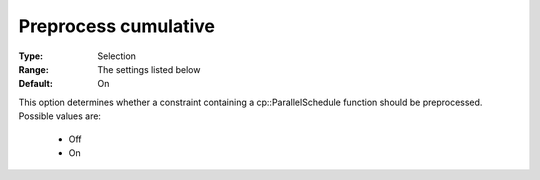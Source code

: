 .. _option-CPOPT-preprocess_cumulative:


Preprocess cumulative
=====================



:Type:	Selection	
:Range:	The settings listed below	
:Default:	On	



This option determines whether a constraint containing a cp::ParallelSchedule function should be preprocessed. Possible values are:



    *	Off
    *	On



